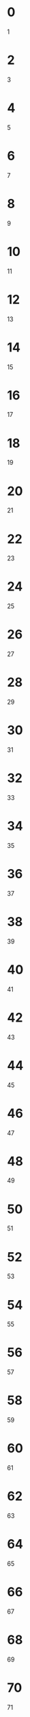 * 0
1
* 2
3
* 4
5
* 6
7
* 8
9
* 10
11
* 12
13
* 14
15
* 16
17
* 18
19
* 20
21
* 22
23
* 24
25
* 26
27
* 28
29
* 30
31
* 32
33
* 34
35
* 36
37
* 38
39
* 40
41
* 42
43
* 44
45
* 46
47
* 48
49
* 50
51
* 52
53
* 54
55
* 56
57
* 58
59
* 60
61
* 62
63
* 64
65
* 66
67
* 68
69
* 70
71
* 72
73
* 74
75
* 76
77
* 78
79
* 80
81
* 82
83
* 84
85
* 86
87
* 88
89
* 90
91
* 92
93
* 94
95
* 96
97
* 98
99
* 100
101
* 102
103
* 104
105
* 106
107
* 108
109
* 110
111
* 112
113
* 114
115
* 116
117
* 118
119
* 120
121
* 122
123
* 124
125
* 126
127
* 128
129
* 130
131
* 132
133
* 134
135
* 136
137
* 138
139
* 140
141
* 142
143
* 144
145
* 146
147
* 148
149
* 150
151
* 152
153
* 154
155
* 156
157
* 158
159
* 160
161
* 162
163
* 164
165
* 166
167
* 168
169
* 170
171
* 172
173
* 174
175
* 176
177
* 178
179
* 180
181
* 182
183
* 184
185
* 186
187
* 188
189
* 190
191
* 192
193
* 194
195
* 196
197
* 198
199
* 200
201
* 202
203
* 204
205
* 206
207
* 208
209
* 210
211
* 212
213
* 214
215
* 216
217
* 218
219
* 220
221
* 222
223
* 224
225
* 226
227
* 228
229
* 230
231
* 232
233
* 234
235
* 236
237
* 238
239
* 240
241
* 242
243
* 244
245
* 246
247
* 248
249
* 250
251
* 252
253
* 254
255
* 256
257
* 258
259
* 260
261
* 262
263
* 264
265
* 266
267
* 268
269
* 270
271
* 272
273
* 274
275
* 276
277
* 278
279
* 280
281
* 282
283
* 284
285
* 286
287
* 288
289
* 290
291
* 292
293
* 294
295
* 296
297
* 298
299
* 300
301
* 302
303
* 304
305
* 306
307
* 308
309
* 310
311
* 312
313
* 314
315
* 316
317
* 318
319
* 320
321
* 322
323
* 324
325
* 326
327
* 328
329
* 330
331
* 332
333
* 334
335
* 336
337
* 338
339
* 340
341
* 342
343
* 344
345
* 346
347
* 348
349
* 350
351
* 352
353
* 354
355
* 356
357
* 358
359
* 360
361
* 362
363
* 364
365
* 366
367
* 368
369
* 370
371
* 372
373
* 374
375
* 376
377
* 378
379
* 380
381
* 382
383
* 384
385
* 386
387
* 388
389
* 390
391
* 392
393
* 394
395
* 396
397
* 398
399
* 400
401
* 402
403
* 404
405
* 406
407
* 408
409
* 410
411
* 412
413
* 414
415
* 416
417
* 418
419
* 420
421
* 422
423
* 424
425
* 426
427
* 428
429
* 430
431
* 432
433
* 434
435
* 436
437
* 438
439
* 440
441
* 442
443
* 444
445
* 446
447
* 448
449
* 450
451
* 452
453
* 454
455
* 456
457
* 458
459
* 460
461
* 462
463
* 464
465
* 466
467
* 468
469
* 470
471
* 472
473
* 474
475
* 476
477
* 478
479
* 480
481
* 482
483
* 484
485
* 486
487
* 488
489
* 490
491
* 492
493
* 494
495
* 496
497
* 498
499
* 500
501
* 502
503
* 504
505
* 506
507
* 508
509
* 510
511
* 512
513
* 514
515
* 516
517
* 518
519
* 520
521
* 522
523
* 524
525
* 526
527
* 528
529
* 530
531
* 532
533
* 534
535
* 536
537
* 538
539
* 540
541
* 542
543
* 544
545
* 546
547
* 548
549
* 550
551
* 552
553
* 554
555
* 556
557
* 558
559
* 560
561
* 562
563
* 564
565
* 566
567
* 568
569
* 570
571
* 572
573
* 574
575
* 576
577
* 578
579
* 580
581
* 582
583
* 584
585
* 586
587
* 588
589
* 590
591
* 592
593
* 594
595
* 596
597
* 598
599
* 600
601
* 602
603
* 604
605
* 606
607
* 608
609
* 610
611
* 612
613
* 614
615
* 616
617
* 618
619
* 620
621
* 622
623
* 624
625
* 626
627
* 628
629
* 630
631
* 632
633
* 634
635
* 636
637
* 638
639
* 640
641
* 642
643
* 644
645
* 646
647
* 648
649
* 650
651
* 652
653
* 654
655
* 656
657
* 658
659
* 660
661
* 662
663
* 664
665
* 666
667
* 668
669
* 670
671
* 672
673
* 674
675
* 676
677
* 678
679
* 680
681
* 682
683
* 684
685
* 686
687
* 688
689
* 690
691
* 692
693
* 694
695
* 696
697
* 698
699
* 700
701
* 702
703
* 704
705
* 706
707
* 708
709
* 710
711
* 712
713
* 714
715
* 716
717
* 718
719
* 720
721
* 722
723
* 724
725
* 726
727
* 728
729
* 730
731
* 732
733
* 734
735
* 736
737
* 738
739
* 740
741
* 742
743
* 744
745
* 746
747
* 748
749
* 750
751
* 752
753
* 754
755
* 756
757
* 758
759
* 760
761
* 762
763
* 764
765
* 766
767
* 768
769
* 770
771
* 772
773
* 774
775
* 776
777
* 778
779
* 780
781
* 782
783
* 784
785
* 786
787
* 788
789
* 790
791
* 792
793
* 794
795
* 796
797
* 798
799
* 800
801
* 802
803
* 804
805
* 806
807
* 808
809
* 810
811
* 812
813
* 814
815
* 816
817
* 818
819
* 820
821
* 822
823
* 824
825
* 826
827
* 828
829
* 830
831
* 832
833
* 834
835
* 836
837
* 838
839
* 840
841
* 842
843
